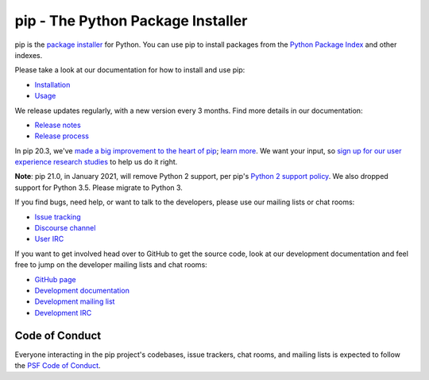 pip - The Python Package Installer
==================================

.. image:: https://img.shields.io/pypi/v/pip.svg
   :target: https://pypi.org/project/pip/

.. image:: https://readthedocs.org/projects/pip/badge/?version=latest
   :target: https://pip.pypa.io/en/latest

pip is the `package installer`_ for Python. You can use pip to install packages from the `Python Package Index`_ and other indexes.

Please take a look at our documentation for how to install and use pip:

* `Installation`_
* `Usage`_

We release updates regularly, with a new version every 3 months. Find more details in our documentation:

* `Release notes`_
* `Release process`_

In pip 20.3, we've `made a big improvement to the heart of pip`_; `learn more`_. We want your input, so `sign up for our user experience research studies`_ to help us do it right.

**Note**: pip 21.0, in January 2021, will remove Python 2 support, per pip's `Python 2 support policy`_. We also dropped support for Python 3.5. Please migrate to Python 3. 

If you find bugs, need help, or want to talk to the developers, please use our mailing lists or chat rooms:

* `Issue tracking`_
* `Discourse channel`_
* `User IRC`_

If you want to get involved head over to GitHub to get the source code, look at our development documentation and feel free to jump on the developer mailing lists and chat rooms:

* `GitHub page`_
* `Development documentation`_
* `Development mailing list`_
* `Development IRC`_

Code of Conduct
---------------

Everyone interacting in the pip project's codebases, issue trackers, chat
rooms, and mailing lists is expected to follow the `PSF Code of Conduct`_.

.. _package installer: https://packaging.python.org/guides/tool-recommendations/
.. _Python Package Index: https://pypi.org
.. _Installation: https://pip.pypa.io/en/stable/installing.html
.. _Usage: https://pip.pypa.io/en/stable/
.. _Release notes: https://pip.pypa.io/en/stable/news.html
.. _Release process: https://pip.pypa.io/en/latest/development/release-process/
.. _GitHub page: https://github.com/pypa/pip
.. _Development documentation: https://pip.pypa.io/en/latest/development
.. _made a big improvement to the heart of pip: https://pyfound.blogspot.com/2020/11/pip-20-3-new-resolver.html
.. _learn more: https://pip.pypa.io/en/latest/user_guide/#changes-to-the-pip-dependency-resolver-in-20-3-2020
.. _sign up for our user experience research studies: https://pyfound.blogspot.com/2020/03/new-pip-resolver-to-roll-out-this-year.html
.. _Python 2 support policy: https://pip.pypa.io/en/latest/development/release-process/#python-2-support
.. _Issue tracking: https://github.com/pypa/pip/issues
.. _Discourse channel: https://discuss.python.org/c/packaging
.. _Development mailing list: https://mail.python.org/mailman3/lists/distutils-sig.python.org/
.. _User IRC: https://webchat.freenode.net/?channels=%23pypa
.. _Development IRC: https://webchat.freenode.net/?channels=%23pypa-dev
.. _PSF Code of Conduct: https://github.com/pypa/.github/blob/main/CODE_OF_CONDUCT.md
